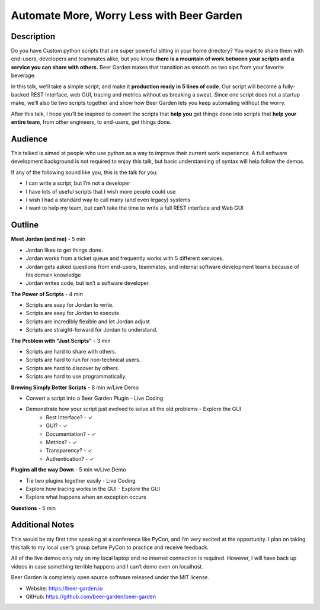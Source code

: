 Automate More, Worry Less with Beer Garden
==========================================

Description
-----------

Do you have Custom python scripts that are super powerful sitting
in your home directory? You want to share them with end-users, 
developers and teammates alike, but you know **there is a mountain 
of work between your scripts and a service you can share with 
others.** Beer Garden makes that transition as smooth as two sips
from your favorite beverage.

In this talk, we’ll take a simple script, and make it **production 
ready in 5 lines of code**. Our script will become a fully-backed 
REST Interface, web GUI, tracing and metrics without us breaking a 
sweat. Since one script does not a startup make, we’ll also tie 
two scripts together and show how Beer Garden lets you keep 
automating without the worry.

After this talk, I hope you’ll be inspired to convert the scripts 
that **help you** get things done into scripts that **help your entire 
team**, from other engineers, to end-users, get things done.

Audience
--------

This talked is aimed at people who use python as a way to improve 
their current work experience. A full software development 
background is not required to enjoy this talk, but basic 
understanding of syntax will help follow the demos.

If any of the following sound like you, this is the talk for you:

* I can write a script, but I’m not a developer
* I have lots of useful scripts that I wish more people could use
* I wish I had a standard way to call many (and even legacy) systems
* I want to help my team, but can’t take the time to write a full 
  REST interface and Web GUI


Outline
-------

**Meet Jordan (and me)** - 5 min

* Jordan likes to get things done.
* Jordan works from a ticket queue and frequently works with 5 
  different services.
* Jordan gets asked questions from end-users, teammates, and 
  internal software development teams because of his domain 
  knowledge
* Jordan writes code, but isn’t a software developer.

**The Power of Scripts** - 4 min

* Scripts are easy for Jordan to write.
* Scripts are easy for Jordan to execute.
* Scripts are incredibly flexible and let Jordan adjust.
* Scripts are straight-forward for Jordan to understand.

**The Problem with “Just Scripts”** - 3 min

* Scripts are hard to share with others.
* Scripts are hard to run for non-technical users.
* Scripts are hard to discover by others.
* Scripts are hard to use programmatically.

**Brewing Simply Better Scripts** - 8 min w/Live Demo

* Convert a script into a Beer Garden Plugin - Live Coding
* Demonstrate how your script just evolved to solve all the old problems - Explore the GUI
   * Rest Interface? - ✓
   * GUI? - ✓
   * Documentation? - ✓
   * Metrics? - ✓
   * Transparency? - ✓
   * Authentication? - ✓

**Plugins all the way Down** - 5 min w/Live Demo

* Tie two plugins together easily - Live Coding
* Explore how tracing works in the GUI - Explore the GUI
* Explore what happens when an exception occurs

**Questions** - 5 min

Additional Notes
----------------

This would be my first time speaking at a conference like PyCon, 
and I’m very excited at the opportunity.  I plan on taking this 
talk to my local user’s group before PyCon to practice and 
receive feedback.

All of the live demos only rely on my local laptop and no internet 
connection is required. However, I will have back up videos in case 
something terrible happens and I can’t demo even on localhost.

Beer Garden is completely open source software released under the 
MIT license.

* Website: https://beer-garden.io
* GitHub: https://github.com/beer-garden/beer-garden